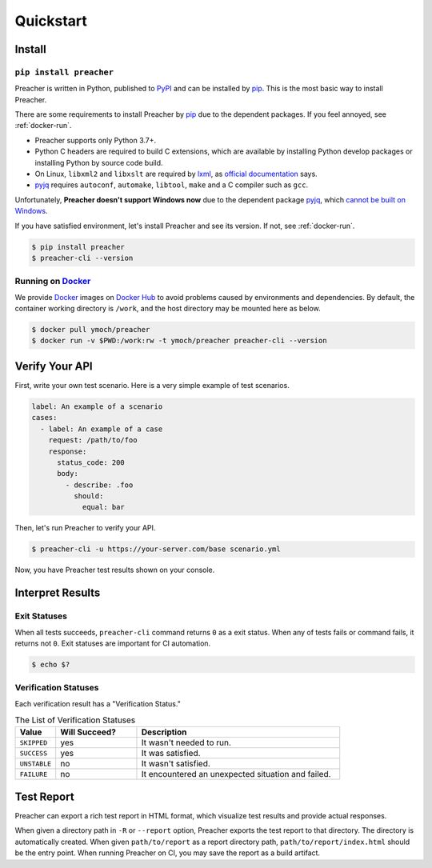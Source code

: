 Quickstart
==========

Install
-------

``pip install preacher``
^^^^^^^^^^^^^^^^^^^^^^^^
Preacher is written in Python, published to `PyPI`_
and can be installed by `pip`_.
This is the most basic way to install Preacher.

There are some requirements to install Preacher by `pip`_
due to the dependent packages.
If you feel annoyed, see :ref:`docker-run`.

- Preacher supports only Python 3.7+.
- Python C headers are required to build C extensions,
  which are available by installing Python develop packages
  or installing Python by source code build.
- On Linux, ``libxml2`` and ``libxslt`` are required by `lxml`_,
  as `official documentation <https://lxml.de/installation.html#requirements>`_ says.
- `pyjq`_ requires ``autoconf``, ``automake``, ``libtool``, ``make``
  and a C compiler such as ``gcc``.

Unfortunately, **Preacher doesn't support Windows now**
due to the dependent package `pyjq`_,
which `cannot be built on Windows <https://github.com/doloopwhile/pyjq/issues/9>`_.

If you have satisfied environment,
let's install Preacher and see its version.
If not, see :ref:`docker-run`.

.. code-block:: sh

    $ pip install preacher
    $ preacher-cli --version

.. _docker-run:

Running on `Docker`_
^^^^^^^^^^^^^^^^^^^^
We provide `Docker`_ images on `Docker Hub`_
to avoid problems caused by environments and dependencies.
By default, the container working directory is ``/work``,
and the host directory may be mounted here as below.

.. code-block:: sh

    $ docker pull ymoch/preacher
    $ docker run -v $PWD:/work:rw -t ymoch/preacher preacher-cli --version

Verify Your API
---------------
First, write your own test scenario.
Here is a very simple example of test scenarios.

.. code-block:: yaml

    label: An example of a scenario
    cases:
      - label: An example of a case
        request: /path/to/foo
        response:
          status_code: 200
          body:
            - describe: .foo
              should:
                equal: bar

Then, let's run Preacher to verify your API.

.. code-block:: sh

    $ preacher-cli -u https://your-server.com/base scenario.yml

Now, you have Preacher test results shown on your console.

Interpret Results
-----------------

Exit Statuses
^^^^^^^^^^^^^
When all tests succeeds,
``preacher-cli`` command returns ``0`` as a exit status.
When any of tests fails or command fails, it returns not ``0``.
Exit statuses are important for CI automation.

.. code-block:: sh

    $ echo $?

Verification Statuses
^^^^^^^^^^^^^^^^^^^^^
Each verification result has a "Verification Status."

.. list-table:: The List of Verification Statuses
   :header-rows: 1
   :widths: 10 20 50

   * - Value
     - Will Succeed?
     - Description
   * - ``SKIPPED``
     - yes
     - It wasn't needed to run.
   * - ``SUCCESS``
     - yes
     - It was satisfied.
   * - ``UNSTABLE``
     - no
     - It wasn't satisfied.
   * - ``FAILURE``
     - no
     - It encountered an unexpected situation and failed.

Test Report
-----------
Preacher can export a rich test report in HTML format,
which visualize test results and provide actual responses.

When given a directory path in ``-R`` or ``--report`` option,
Preacher exports the test report to that directory.
The directory is automatically created.
When given ``path/to/report`` as a report directory path,
``path/to/report/index.html`` should be the entry point.
When running Preacher on CI, you may save the report as a build artifact.


.. _PyPI: https://pypi.org/project/preacher/
.. _Docker: https://www.docker.com/
.. _Docker Hub: https://hub.docker.com/r/ymoch/preacher
.. _pip: https://pip.pypa.io/en/stable/
.. _lxml: https://lxml.de/
.. _pyjq: https://github.com/doloopwhile/pyjq
.. _C extensions: https://docs.python.org/ja/3/extending/extending.html
